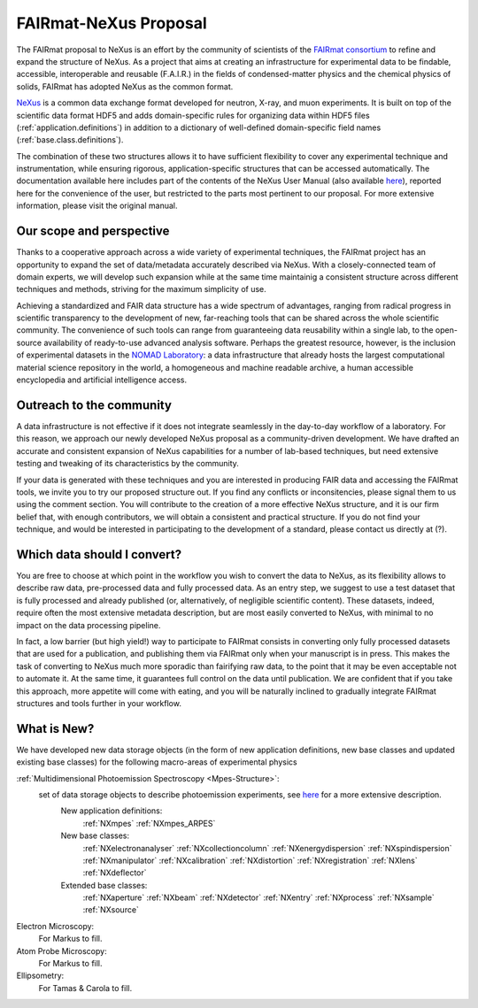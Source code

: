 .. _FairmatCover:

=======================
FAIRmat-NeXus Proposal
=======================

.. index::
   IntroductionCover
   OurScope
   Outreach
   WhichData
   WhatIsNew


.. _IntroductionCover:

The FAIRmat proposal to NeXus is an effort by the community of scientists of the `FAIRmat consortium <https://www.fairmat-nfdi.eu/fairmat/fairmat_/consortium>`_
to refine and expand the structure of NeXus. As a project that aims at creating an infrastructure 
for experimental data to be findable, accessible, interoperable and reusable (F.A.I.R.) in the fields of condensed-matter physics
and the chemical physics of solids, FAIRmat has adopted NeXus as the common format.

`NeXus <https://www.nexusformat.org/>`_ is a common data exchange format developed for neutron, X-ray, and muon experiments. 
It is built on top of the scientific data format HDF5 and adds domain-specific rules for organizing data 
within HDF5 files (:ref:`application.definitions`) in addition to a dictionary of well-defined domain-specific 
field names (:ref:`base.class.definitions`). 

The combination of these two structures allows it to have sufficient flexibility to cover any 
experimental technique and instrumentation, while ensuring rigorous, application-specific structures that can be accessed automatically.
The documentation available here includes part of the contents of the NeXus User Manual (also available `here <https://manual.nexusformat.org/user_manual.html>`_),
reported here for the convenience of the user, but restricted to the parts most pertinent to our proposal. For more extensive information,
please visit the original manual. 

.. _OurScope:

Our scope and perspective
#########################

Thanks to a cooperative approach across a wide variety of experimental 
techniques, the FAIRmat project has an opportunity to expand the set of data/metadata accurately 
described via NeXus. With a closely-connected team of domain experts, we
will develop such expansion while at the same time maintainig a consistent structure across different
techniques and methods, striving for the maximum simplicity of use.

Achieving a standardized and FAIR data structure has a wide spectrum of advantages, ranging from radical
progress in scientific transparency to the development of new, far-reaching tools that can be shared across
the whole scientific community. The convenience of such tools can range from guaranteeing data reusability within a single lab, 
to the open-source availability of ready-to-use advanced analysis software. Perhaps the greatest resource, however, 
is the inclusion of experimental datasets in the `NOMAD Laboratory <https://nomad-lab.eu/about/scope>`_: 
a data infrastructure that already hosts the largest computational material science repository in the world, 
a homogeneous and machine readable archive, a human accessible encyclopedia and artificial intelligence access.

.. _Outreach:

Outreach to the community
##########################

A data infrastructure is not effective if it does not integrate seamlessly in the day-to-day workflow
of a laboratory. For this reason, we approach our newly developed NeXus proposal as a community-driven development.
We have drafted an accurate and consistent expansion of NeXus capabilities for a number of lab-based techniques, but need extensive
testing and tweaking of its characteristics by the community.

If your data is generated with these techniques and you are interested in producing FAIR data and accessing the FAIRmat tools, 
we invite you to try our proposed structure out. If you find any conflicts or inconsitencies, please signal them to us using the
comment section. You will contribute to the creation of a more effective NeXus structure, and it is our firm belief that, with enough contributors,
we will obtain a consistent and practical structure. 
If you do not find your technique, and would be interested in participating to the development of a standard, please contact us 
directly at (?).

.. _WhichData:

Which data should I convert?
############################

You are free to choose at which point in the workflow you wish to convert the data to NeXus, as its flexibility allows to
describe raw data, pre-processed data and fully processed data. As an entry step, we suggest to use a test dataset
that is fully processed and already published (or, alternatively, of negligible scientific content). These datasets, indeed, require often the most 
extensive metadata description, but are most easily converted to NeXus, with minimal to no impact on the data processing pipeline.

In fact, a low barrier (but high yield!) way to participate to FAIRmat consists in converting only fully processed datasets that 
are used for a publication, and publishing them via FAIRmat only when your manuscript is in press. This makes the task of 
converting to NeXus much more sporadic than fairifying raw data, to the point that it may be even acceptable not to automate it. At the same time, 
it guarantees full control on the data until publication. We are confident that if you take this approach, more appetite will come with eating,
and you will be naturally inclined to gradually integrate FAIRmat structures and tools further in your workflow. 

.. _WhatIsNew:

What is New?
##############

We have developed new data storage objects (in the form of new application definitions, new base classes and updated existing base classes)
for the following macro-areas of experimental physics

:ref:`Multidimensional Photoemission Spectroscopy <Mpes-Structure>`:
    set of data storage objects to describe photoemission experiments, see `here <Mpes-Structure>`_ for a more extensive description.
     New application definitions:
       :ref:`NXmpes`
       :ref:`NXmpes_ARPES`
     New base classes:
       :ref:`NXelectronanalyser`
       :ref:`NXcollectioncolumn`
       :ref:`NXenergydispersion`
       :ref:`NXspindispersion`
       :ref:`NXmanipulator`
       :ref:`NXcalibration`
       :ref:`NXdistortion`
       :ref:`NXregistration`
       :ref:`NXlens`
       :ref:`NXdeflector` 
     Extended base classes:
       :ref:`NXaperture`
       :ref:`NXbeam`
       :ref:`NXdetector`
       :ref:`NXentry`
       :ref:`NXprocess`
       :ref:`NXsample`
       :ref:`NXsource`
Electron Microscopy:
    For Markus to fill.
Atom Probe Microscopy:
    For Markus to fill.
Ellipsometry:
    For Tamas & Carola to fill.
       
             
